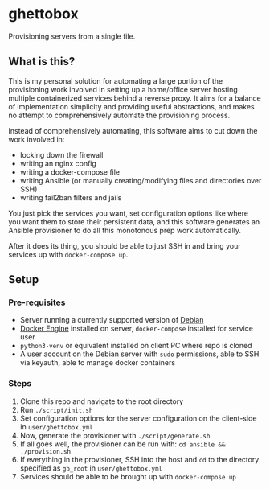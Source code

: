 [[./img/ghettobox.png]]

* ghettobox
Provisioning servers from a single file.
** What is this?
This is my personal solution for automating a large portion of the
provisioning work involved in setting up a home/office server hosting multiple
containerized services behind a reverse proxy. It aims for a balance of
implementation simplicity and providing useful abstractions, and
makes no attempt to comprehensively automate the provisioning process.

Instead of comprehensively automating, this software aims to cut down the
work involved in:
- locking down the firewall
- writing an nginx config
- writing a docker-compose file
- writing Ansible (or manually creating/modifying files and directories over SSH)
- writing fail2ban filters and jails

You just pick the services you want, set configuration options like where you
want them to store their persistent data, and this software generates an
Ansible provisioner to do all this monotonous prep work automatically.

After it does its thing, you should be able to just SSH in and bring your services
up with ~docker-compose up~.
** Setup
*** Pre-requisites
- Server running a currently supported version of [[https://www.debian.org/][Debian]]
- [[https://docs.docker.com/engine/install/debian/][Docker Engine]] installed on server, ~docker-compose~ installed for service user
- ~python3-venv~ or equivalent installed on client PC where repo is cloned
- A user account on the Debian server with ~sudo~ permissions, able to SSH via keyauth, able to manage docker containers
*** Steps
1. Clone this repo and navigate to the root directory
2. Run ~./script/init.sh~
3. Set configuration options for the server configuration on the client-side in ~user/ghettobox.yml~
4. Now, generate the provisioner with ~./script/generate.sh~
5. If all goes well, the provisioner can be run with: ~cd ansible && ./provision.sh~
6. If everything in the provisioner, SSH into the host and ~cd~ to the directory specified as ~gb_root~ in ~user/ghettobox.yml~
7. Services should be able to be brought up with ~docker-compose up~
